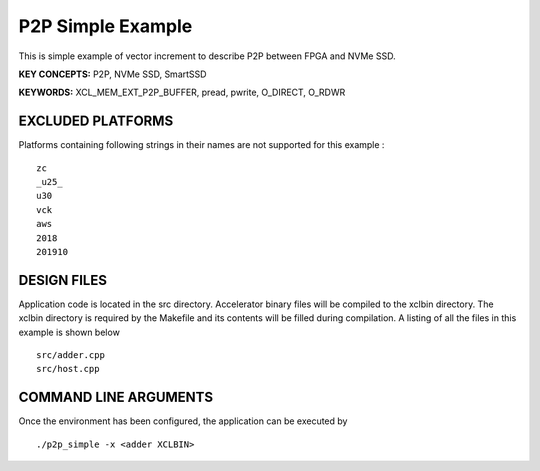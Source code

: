 P2P Simple Example
==================

This is simple example of vector increment to describe P2P between FPGA and NVMe SSD.

**KEY CONCEPTS:** P2P, NVMe SSD, SmartSSD

**KEYWORDS:** XCL_MEM_EXT_P2P_BUFFER, pread, pwrite, O_DIRECT, O_RDWR

EXCLUDED PLATFORMS
------------------

Platforms containing following strings in their names are not supported for this example :

::

   zc
   _u25_
   u30
   vck
   aws
   2018
   201910

DESIGN FILES
------------

Application code is located in the src directory. Accelerator binary files will be compiled to the xclbin directory. The xclbin directory is required by the Makefile and its contents will be filled during compilation. A listing of all the files in this example is shown below

::

   src/adder.cpp
   src/host.cpp
   
COMMAND LINE ARGUMENTS
----------------------

Once the environment has been configured, the application can be executed by

::

   ./p2p_simple -x <adder XCLBIN>

